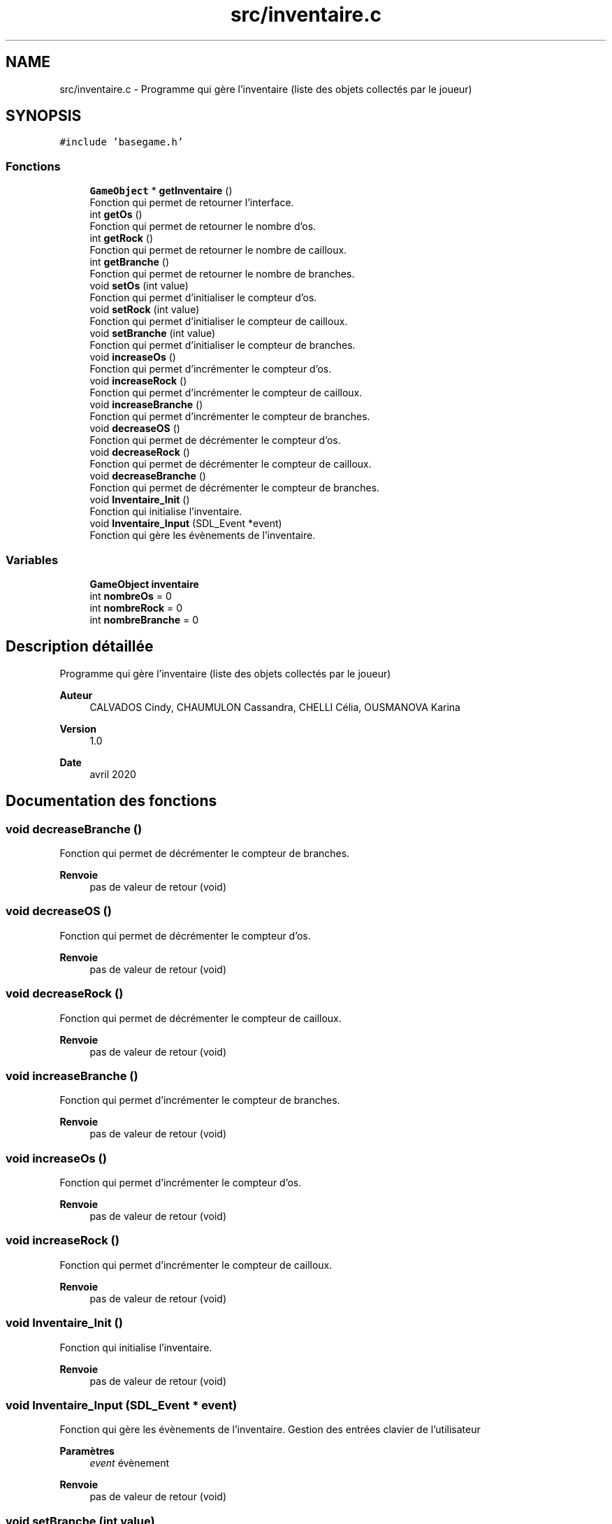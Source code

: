 .TH "src/inventaire.c" 3 "Samedi 16 Mai 2020" "Version 0.2" "Beauty Savior" \" -*- nroff -*-
.ad l
.nh
.SH NAME
src/inventaire.c \- Programme qui gère l'inventaire (liste des objets collectés par le joueur)  

.SH SYNOPSIS
.br
.PP
\fC#include 'basegame\&.h'\fP
.br

.SS "Fonctions"

.in +1c
.ti -1c
.RI "\fBGameObject\fP * \fBgetInventaire\fP ()"
.br
.RI "Fonction qui permet de retourner l'interface\&. "
.ti -1c
.RI "int \fBgetOs\fP ()"
.br
.RI "Fonction qui permet de retourner le nombre d'os\&. "
.ti -1c
.RI "int \fBgetRock\fP ()"
.br
.RI "Fonction qui permet de retourner le nombre de cailloux\&. "
.ti -1c
.RI "int \fBgetBranche\fP ()"
.br
.RI "Fonction qui permet de retourner le nombre de branches\&. "
.ti -1c
.RI "void \fBsetOs\fP (int value)"
.br
.RI "Fonction qui permet d'initialiser le compteur d'os\&. "
.ti -1c
.RI "void \fBsetRock\fP (int value)"
.br
.RI "Fonction qui permet d'initialiser le compteur de cailloux\&. "
.ti -1c
.RI "void \fBsetBranche\fP (int value)"
.br
.RI "Fonction qui permet d'initialiser le compteur de branches\&. "
.ti -1c
.RI "void \fBincreaseOs\fP ()"
.br
.RI "Fonction qui permet d'incrémenter le compteur d'os\&. "
.ti -1c
.RI "void \fBincreaseRock\fP ()"
.br
.RI "Fonction qui permet d'incrémenter le compteur de cailloux\&. "
.ti -1c
.RI "void \fBincreaseBranche\fP ()"
.br
.RI "Fonction qui permet d'incrémenter le compteur de branches\&. "
.ti -1c
.RI "void \fBdecreaseOS\fP ()"
.br
.RI "Fonction qui permet de décrémenter le compteur d'os\&. "
.ti -1c
.RI "void \fBdecreaseRock\fP ()"
.br
.RI "Fonction qui permet de décrémenter le compteur de cailloux\&. "
.ti -1c
.RI "void \fBdecreaseBranche\fP ()"
.br
.RI "Fonction qui permet de décrémenter le compteur de branches\&. "
.ti -1c
.RI "void \fBInventaire_Init\fP ()"
.br
.RI "Fonction qui initialise l'inventaire\&. "
.ti -1c
.RI "void \fBInventaire_Input\fP (SDL_Event *event)"
.br
.RI "Fonction qui gère les évènements de l'inventaire\&. "
.in -1c
.SS "Variables"

.in +1c
.ti -1c
.RI "\fBGameObject\fP \fBinventaire\fP"
.br
.ti -1c
.RI "int \fBnombreOs\fP = 0"
.br
.ti -1c
.RI "int \fBnombreRock\fP = 0"
.br
.ti -1c
.RI "int \fBnombreBranche\fP = 0"
.br
.in -1c
.SH "Description détaillée"
.PP 
Programme qui gère l'inventaire (liste des objets collectés par le joueur) 


.PP
\fBAuteur\fP
.RS 4
CALVADOS Cindy, CHAUMULON Cassandra, CHELLI Célia, OUSMANOVA Karina 
.RE
.PP
\fBVersion\fP
.RS 4
1\&.0 
.RE
.PP
\fBDate\fP
.RS 4
avril 2020 
.RE
.PP

.SH "Documentation des fonctions"
.PP 
.SS "void decreaseBranche ()"

.PP
Fonction qui permet de décrémenter le compteur de branches\&. 
.PP
\fBRenvoie\fP
.RS 4
pas de valeur de retour (void) 
.RE
.PP

.SS "void decreaseOS ()"

.PP
Fonction qui permet de décrémenter le compteur d'os\&. 
.PP
\fBRenvoie\fP
.RS 4
pas de valeur de retour (void) 
.RE
.PP

.SS "void decreaseRock ()"

.PP
Fonction qui permet de décrémenter le compteur de cailloux\&. 
.PP
\fBRenvoie\fP
.RS 4
pas de valeur de retour (void) 
.RE
.PP

.SS "void increaseBranche ()"

.PP
Fonction qui permet d'incrémenter le compteur de branches\&. 
.PP
\fBRenvoie\fP
.RS 4
pas de valeur de retour (void) 
.RE
.PP

.SS "void increaseOs ()"

.PP
Fonction qui permet d'incrémenter le compteur d'os\&. 
.PP
\fBRenvoie\fP
.RS 4
pas de valeur de retour (void) 
.RE
.PP

.SS "void increaseRock ()"

.PP
Fonction qui permet d'incrémenter le compteur de cailloux\&. 
.PP
\fBRenvoie\fP
.RS 4
pas de valeur de retour (void) 
.RE
.PP

.SS "void Inventaire_Init ()"

.PP
Fonction qui initialise l'inventaire\&. 
.PP
\fBRenvoie\fP
.RS 4
pas de valeur de retour (void) 
.RE
.PP

.SS "void Inventaire_Input (SDL_Event * event)"

.PP
Fonction qui gère les évènements de l'inventaire\&. Gestion des entrées clavier de l'utilisateur 
.PP
\fBParamètres\fP
.RS 4
\fIevent\fP évènement 
.RE
.PP
\fBRenvoie\fP
.RS 4
pas de valeur de retour (void) 
.RE
.PP

.SS "void setBranche (int value)"

.PP
Fonction qui permet d'initialiser le compteur de branches\&. 
.PP
\fBParamètres\fP
.RS 4
\fIvalue\fP valeur à appliquer au compteur 
.RE
.PP
\fBRenvoie\fP
.RS 4
pas de valeur de retour (void) 
.RE
.PP

.SS "void setOs (int value)"

.PP
Fonction qui permet d'initialiser le compteur d'os\&. 
.PP
\fBParamètres\fP
.RS 4
\fIvalue\fP valeur à appliquer au compteur 
.RE
.PP
\fBRenvoie\fP
.RS 4
pas de valeur de retour (void) 
.RE
.PP

.SS "void setRock (int value)"

.PP
Fonction qui permet d'initialiser le compteur de cailloux\&. 
.PP
\fBParamètres\fP
.RS 4
\fIvalue\fP valeur à appliquer au compteur 
.RE
.PP
\fBRenvoie\fP
.RS 4
pas de valeur de retour (void) 
.RE
.PP

.SH "Documentation des variables"
.PP 
.SS "\fBGameObject\fP inventaire"
Structure de type GameObject 
.SS "int nombreBranche = 0"
Compteur du nombre de branches 
.SS "int nombreOs = 0"
Compteur du nombre d'os 
.SS "int nombreRock = 0"
Compteur du nombre de cailloux 
.SH "Auteur"
.PP 
Généré automatiquement par Doxygen pour Beauty Savior à partir du code source\&.
